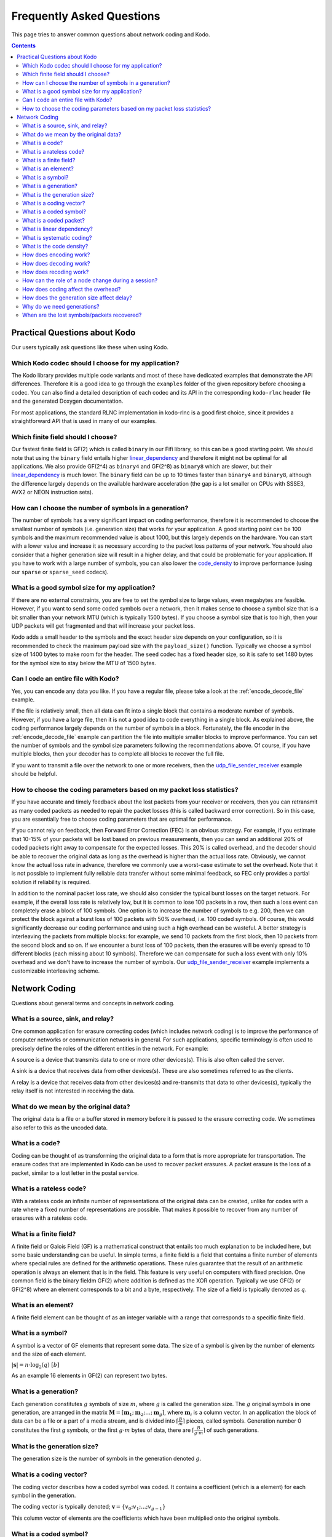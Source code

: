 Frequently Asked Questions
==========================

.. _faq:

This page tries to answer common questions about network coding and Kodo.


.. contents::

Practical Questions about Kodo
------------------------------

Our users typically ask questions like these when using Kodo.

Which Kodo codec should I choose for my application?
....................................................

The Kodo library provides multiple code variants and most of these have
dedicated examples that demonstrate the API differences. Therefore it is a
good idea to go through the ``examples`` folder of the given repository
before choosing a codec. You can also find a detailed description of each
codec and its API in the corresponding ``kodo-rlnc`` header file and the
generated Doxygen documentation.

For most applications, the standard RLNC implementation in kodo-rlnc is a
good first choice, since it provides a straightforward API that is used in
many of our examples.

Which finite field should I choose?
...................................

Our fastest finite field is GF(2) which is called ``binary`` in our Fifi
library, so this can be a good starting point. We should note that using the
``binary`` field entails higher linear_dependency_ and therefore it might not
be optimal for all applications. We also provide GF(2^4) as ``binary4`` and
GF(2^8) as ``binary8`` which are slower, but their linear_dependency_ is much
lower. The ``binary`` field can be up to 10 times faster than ``binary4`` and
``binary8``, although the difference largely depends on the available hardware
acceleration (the gap is a lot smaller on CPUs with SSSE3, AVX2 or NEON
instruction sets).

How can I choose the number of symbols in a generation?
.......................................................

The number of symbols has a very significant impact on coding performance,
therefore it is recommended to choose the smallest number of symbols
(i.e. generation size) that works for your application. A good starting
point can be 100 symbols and the maximum recommended value is about 1000,
but this largely depends on the hardware. You can start with a lower value
and increase it as necessary according to the packet loss patterns of your
network. You should also consider that a higher generation size will result
in a higher delay, and that could be problematic for your application. If
you have to work with a large number of symbols, you can also lower the
code_density_ to improve performance (using our ``sparse`` or ``sparse_seed``
codecs).

What is a good symbol size for my application?
..............................................

If there are no external constraints, you are free to set the symbol size to
large values, even megabytes are feasible. However, if you want to send some
coded symbols over a network, then it makes sense to choose a symbol size that
is a bit smaller than your network MTU (which is typically 1500 bytes).
If you choose a symbol size that is too high, then your UDP packets will get
fragmented and that will increase your packet loss.

Kodo adds a small header to the symbols and the exact header size depends
on your configuration, so it is recommended to check the maximum payload size
with the ``payload_size()`` function. Typically we choose a symbol size of 1400
bytes to make room for the header. The ``seed`` codec has a fixed header size,
so it is safe to set 1480 bytes for the symbol size to stay below the MTU of
1500 bytes.

Can I code an entire file with Kodo?
....................................

Yes, you can encode any data you like. If you have a regular file, please
take a look at the :ref:`encode_decode_file` example.

If the file is relatively small, then all data can fit into a single block
that contains a moderate number of symbols. However, if you have a large file,
then it is not a good idea to code everything in a single block. As explained
above, the coding performance largely depends on the number of symbols in a
block. Fortunately, the file encoder in the :ref:`encode_decode_file` example
can partition the file into multiple smaller blocks to improve performance.
You can set the number of symbols and the symbol size parameters following
the recommendations above. Of course, if you have multiple blocks, then your
decoder has to complete all blocks to recover the full file.

If you want to transmit a file over the network to one or more receivers,
then the udp_file_sender_receiver_ example should be helpful.

How to choose the coding parameters based on my packet loss statistics?
.......................................................................

If you have accurate and timely feedback about the lost packets from your
receiver or receivers, then you can retransmit as many coded packets as needed
to repair the packet losses (this is called backward error correction).
So in this case, you are essentially free to choose coding parameters that
are optimal for performance.

If you cannot rely on feedback, then Forward Error Correction (FEC) is an obvious
strategy. For example, if you estimate that 10-15% of your packets will be lost
based on previous measurements, then you can send an additional 20% of coded
packets right away to compensate for the expected losses. This 20% is called
overhead, and the decoder should be able to recover the original data as long
as the overhead is higher than the actual loss rate. Obviously, we cannot
know the actual loss rate in advance, therefore we commonly use a worst-case
estimate to set the overhead. Note that it is not possible to implement fully
reliable data transfer without some minimal feedback, so FEC only provides a
partial solution if reliability is required.

In addition to the nominal packet loss rate, we should also consider the
typical burst losses on the target network. For example, if the overall loss
rate is relatively low, but it is common to lose 100 packets in a row, then
such a loss event can completely erase a block of 100 symbols. One option is
to increase the number of symbols to e.g. 200, then we can protect the block
against a burst loss of 100 packets with 50% overhead, i.e. 100 coded symbols.
Of course, this would significantly decrease our coding performance and using
such a high overhead can be wasteful. A better strategy is interleaving the
packets from multiple blocks: for example, we send 10 packets from the first
block, then 10 packets from the second block and so on. If we encounter a burst
loss of 100 packets, then the erasures will be evenly spread to 10 different
blocks (each missing about 10 symbols). Therefore we can compensate for such
a loss event with only 10% overhead and we don't have to increase the number
of symbols. Our udp_file_sender_receiver_ example implements a customizable
interleaving scheme.

.. _udp_file_sender_receiver: https://github.com/steinwurf/kodo-rlnc/tree/master/examples/udp_file_sender_receiver

Network Coding
--------------

Questions about general terms and concepts in network coding.

What is a source, sink, and relay?
..................................
.. _source:
.. _relay:
.. _sink:

One common application for erasure correcting codes (which includes
network coding) is to improve the performance of computer networks or
communication networks in general. For such applications, specific
terminology is often used to precisely define the roles of the
different entities in the network. For example:

A source is a device that transmits data to one or more other
devices(s). This is also often called the server.

A sink is a device that receives data from other devices(s). These
are also sometimes referred to as the clients.

A relay is a device that receives data from other devices(s) and
re-transmits that data to other devices(s), typically the relay itself
is not interested in receiving the data.

What do we mean by the original data?
.....................................

The original data is a file or a buffer stored in memory before it is
passed to the erasure correcting code. We sometimes also refer
to this as the uncoded data.

What is a code?
...............
.. _code:

Coding can be thought of as transforming the original data
to a form that is more appropriate for transportation. The erasure codes
that are implemented in Kodo can be used to recover packet erasures.
A packet erasure is the loss of a packet, similar to a lost letter in the
postal service.

What is a rateless code?
........................
.. _rateless:

With a rateless code an infinite number of representations of the
original data can be created, unlike for codes with a rate where a
fixed number of representations are possible. That makes it possible to
recover from any number of erasures with a rateless code.

What is a finite field?
.......................
.. _finite_field:

A finite field or Galois Field (GF) is a mathematical construct that entails
too much explanation to be included here, but some basic understanding can be
useful. In simple terms, a finite field is a field that contains a finite
number of elements where special rules are defined for the arithmetic
operations. These rules guarantee that the result of an arithmetic operation
is always an element that is in the field. This feature is very useful on
computers with fixed precision. One common field is the binary fieldm GF(2)
where addition is defined as the XOR operation. Typically we use GF(2) or
GF(2^8) where an element corresponds to a bit and a byte, respectively. The
size of a field is typically denoted as :math:`q`.

What is an element?
...................
.. _finite_field_element:

A finite field element can be thought of as an integer variable with a range
that corresponds to a specific finite field.

What is a symbol?
.................
.. _symbol:

A symbol is a vector of GF elements that represent some data. The size
of a symbol is given by the number of elements and the size of each
element.

:math:`|\boldsymbol{s}| = n \cdot \log_2(q) ~ [b]`

As an example 16 elements in GF(2) can represent two bytes.

What is a generation?
.....................
.. _generation:

Each generation constitutes :math:`g` symbols of size :math:`m`, where
:math:`g` is called the generation size. The :math:`g` original
symbols in one generation, are arranged in the matrix
:math:`\boldsymbol{M}= [ \boldsymbol{m}_1 ; \boldsymbol{m}_2 ; \dots
; \boldsymbol{m}_g ]`, where :math:`\boldsymbol{m}_i` is a column
vector. In an application the block of data can be a file or a part of
a media stream, and is divided into :math:`\lceil \frac{B}{m} \rceil`
pieces, called symbols. Generation number 0 constitutes the first `g`
symbols, or the first :math:`g \cdot m` bytes of data, there are
:math:`\lceil \frac{B}{g \cdot m} \rceil` of such generations.

What is the generation size?
............................
.. _generation_size:

The generation size is the number of symbols in the generation denoted
:math:`g`.


What is a coding vector?
........................
.. _coding_vector:

The coding vector describes how a coded symbol was coded. It contains
a coefficient (which is a element) for each symbol in the generation.

The coding vector is typically denoted; :math:`\boldsymbol{v} = \{v_0;
v_1; ... ; v_{g-1} \}`

This column vector of elements are the coefficients which have been
multiplied onto the original symbols.


What is a coded symbol?
.......................
.. _coded_symbol:

A coded symbol is a symbol which is a combination of the original
symbols in a generation. Therefore a coded symbol is a representation
of all the data in a generation, but it has the same size as an
original symbol.

A coded symbol is encoded by multiplying the original data with a
coding vector; :math:`\boldsymbol{x} = \boldsymbol{M} \cdot
\boldsymbol{v}`. See encoding_ for a more detailed description, and
recoding_ for how coded symbols are created when recoding.

What is a coded packet?
.......................
.. _coded_packet:

It is a pair of a coded symbol and a coding vector. To decode a coded
symbol the corresponding coding vector must be known and therefore
typically the two are transmitted together in a single packet;
:math:`\{ \boldsymbol{v}, \boldsymbol{x} \}`


What is linear dependency?
..........................
.. _linear_dependency:

A packet is non-innovative or linearly dependent if it only contains
information about previously known symbols. In other words, the packet
can be reduced to the zero vector using the linear combination of some
(partially) decoded symbols, therefore it is not useful in the decoding
process.

What is systematic coding?
..........................
.. _systematic_coding:

Systematic coding means first transmitting all symbols in two
stages. In the first stage, the sender transmits all original symbols
uncoded.  In the second stage, the sender generates random linear
combinations of the original symbols in order to correct any packet
losses which might have occurred during the first stage.

What is the code density?
.........................
.. _code_density:

The code density can be defined as the ratio of non-zero elements in
an coding vector. Full density can be achieved by selecting coding
coefficients according to a random uniform distribution. In contrast,
sparse codes use many zero coefficients in the coding vectors which
makes the encoding process significantly faster. The density of a
coding vector is the ratio of non-zero elements in the coding vector.

:math:`d(\boldsymbol{v}) = \frac{\sum_{i=1}^g \boldsymbol{v}_i \neq
0}{g}`, where: :math:`\boldsymbol{v}_i` is the coding vector

The density is sometimes also referred to as the degree.

How does encoding work?
.......................
.. _encoding:

To encode a new symbol :math:`\boldsymbol{x}` from a generation at the
source, :math:`\boldsymbol{M}` is multiplied with a randomly generated
coding vector :math:`\boldsymbol{v}` of length :math:`g`,
:math:`\boldsymbol{x} = \boldsymbol{M} \cdot \boldsymbol{v}`. In this
way we can construct :math:`g+r` coded symbols and coding vectors,
where :math:`r` is any number of redundant symbols as the code is
rateless. When a coded symbol is transmitted on the network it is
accompanied by its coding vector, and together they form a coded
packet. A practical interpretation is that each coded symbol, is a
combination or mix of the original symbols from one generation. The
benefit is that nearly infinite coded symbols can be created.

How does decoding work?
.......................
.. _decoding:

In order for a sink to successfully decode a generation, it must
receive :math:`g` linearly independent symbols and coding vectors from
that generation. All received symbols are placed in the matrix
:math:`\boldsymbol{\hat{X}} = [\boldsymbol{\hat{x}_1} ;
\boldsymbol{\hat{x}_2} ; \dots ; \boldsymbol{\hat{x}_g}]` and all
coding vectors are placed in the matrix
:math:`\boldsymbol{\hat{V}}=[\boldsymbol{\hat{v}_1} ;
\boldsymbol{\hat{v}_2} ; \dots ;\boldsymbol{\hat{v}_g} ]`, we denote
:math:`\boldsymbol{\hat{V}}` the coding matrix. The original data
:math:`\boldsymbol{M}` can then be decoded as
:math:`\boldsymbol{\hat{M}} = \boldsymbol{\hat{X}} \cdot
\boldsymbol{\hat{V}}^{-1}`. In practice if approximately **any**
:math:`g` symbols from a generation are received the original data in
that generation can be decoded. This is a much looser condition,
compared to when no coding is used, where exactly **all** :math:`g`
unique original symbols must be collected.

How does recoding work?
.......................
.. _recoding:

Any node that have received :math:`g'`, where :math:`g' = [2,g]` is
the number of received linearly independent symbols from a generation
and is equal to the rank of :math:`\boldsymbol{\hat{V}}`, can
recode. All received symbols are placed in the matrix
:math:`\boldsymbol{\hat{X}} = [\boldsymbol{\hat{x}_1} ;
\boldsymbol{\hat{x}_2} ; \dots ; \boldsymbol{\hat{x}_{g'}}]` and all
coding vectors in the matrix :math:`\boldsymbol{\hat{V}} =
[\boldsymbol{\hat{v}_1} ; \boldsymbol{\hat{v}_2} ; \dots ;
\boldsymbol{\hat{v}_{g'}}]`. To recode a symbol these matrices are
multiplied with a randomly generated vector :math:`\boldsymbol{w}` of
length `g'`, :math:`\boldsymbol{\tilde{v}} = \boldsymbol{\hat{G}}
\cdot \boldsymbol{w}`, :math:`\boldsymbol{\tilde{x}} =
\boldsymbol{\hat{X}} \cdot \boldsymbol{w}`. In this way we can
construct :math:`r'` randomly generated recoding vectors and
:math:`r'` recoded symbols. :math:`r'>g'` is possible, however a node
can never create more than :math:`g'` independent symbols. Note that
:math:`\boldsymbol{w}` is only used locally and that there is no need
to distinguish between coded and recoded symbols. In practice this
means that a node that have received more than one symbol can
recombine those symbols into recoded symbols, similar to the way coded
symbols are constructed at the source.


How can the role of a node change during a session?
...................................................

A sink can become a relay, and a relay can become a source. As an
example lets consider a topology with three nodes, A, B and C. B has a
link to both A and C, but A and C only have a link to B, and therefore
cannot communicate directly. A is the source and hold data that is to
be transmitted to both sinks B and C. Initially A transmits coded
packets to B. After some time B holds some coded (and uncoded) packets
but not the full data from A and starts to send recoded packets to C,
B has now become a relay. After some more time B has received enough
packets from A to decode the original data, B continues to send
packets to C, but B is now a source since it has all the original data
and can encode.

How does coding affect the overhead?
....................................

Network Coding involves some overhead as it is necessary to
communicate additional information in the coded packets (in the coding
vectors).  In practice, the size of the coding vector is generally
small compared to the packet payload. The exact size depends on the
finite field size, the generation size and the coding vector
representation.

Another source of overhead is linear dependency since a random code
might produce a small number of linearly dependent (redundant) coded
packets.  This should be considered if we choose a small field size or
low/sparse code density.

In practice, we can use a systematic code to ensure reliability with a
low overhead. This is the recommended approach in single-hop networks.


.. How does the field size affect the overhead?
.. ............................................

How does the generation size affect delay?
..........................................

The generation size :math:`g` is the number of symbols over which
encoding is performed, and defines the maximal number of symbols that
can be combined into a coded symbol. Data is decoded on a per
generation level, thus at least :math:`g` symbols must be received
before decoding is possible. Hence the size of a generation :math:`g
\cdot m` dictates the decoding delay which is the minimum amount of
data that must be received before decoding is possible.


.. How does the density impact coding?
.. ...................................

Why do we need generations?
...........................

If a whole file was considered one big block, then the computational
complexity of the encoding and decoding operations would be very
high. This is especially problematic on mobile and embedded devices
with limited computational capabilities. Therefore, large data sets
are typically split into several equal-sized generations.


When are the lost symbols/packets recovered?
............................................

Let's suppose the :math:`N` packets were lost from a generation
and the sender does not have any information about which packets were
lost. In this case, at least :math:`N` coded packets are required to
recover them. Note that the packets will not be recovered one-by-one,
but all at once after the decoder processes :math:`N` innovative coded
packets.
